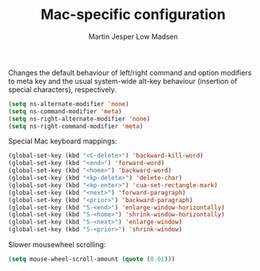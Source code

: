 #+TITLE: Mac-specific configuration
#+AUTHOR: Martin Jesper Low Madsen

Changes the default behaviour of left/right command and option modifiers to meta
key and the usual system-wide alt-key behaviour (insertion of special
characters), respectively.

#+begin_src emacs-lisp
  (setq ns-alternate-modifier 'none)
  (setq ns-command-modifier 'meta)
  (setq ns-right-alternate-modifier 'none)
  (setq ns-right-command-modifier 'meta)
#+end_src

Special Mac keyboard mappings:

#+begin_src emacs-lisp
  (global-set-key (kbd "<C-delete>") 'backward-kill-word)
  (global-set-key (kbd "<end>") 'forward-word)
  (global-set-key (kbd "<home>") 'backward-word)
  (global-set-key (kbd "<kp-delete>") 'delete-char)
  (global-set-key (kbd "<kp-enter>") 'cua-set-rectangle-mark)
  (global-set-key (kbd "<next>") 'forward-paragraph)
  (global-set-key (kbd "<prior>") 'backward-paragraph)
  (global-set-key (kbd "S-<end>") 'enlarge-window-horizontally)
  (global-set-key (kbd "S-<home>") 'shrink-window-horizontally)
  (global-set-key (kbd "S-<next>") 'enlarge-window)
  (global-set-key (kbd "S-<prior>") 'shrink-window)
#+end_src

Slower mousewheel scrolling:

#+BEGIN_SRC emacs-lisp
  (setq mouse-wheel-scroll-amount (quote (0.01)))
#+END_SRC
